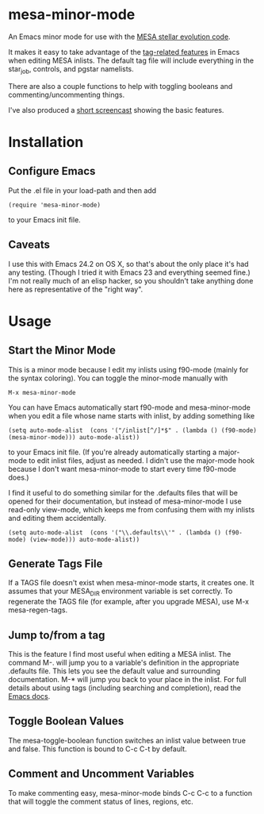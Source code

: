 * mesa-minor-mode

An Emacs minor mode for use with the [[http://mesa.sourceforge.net/][MESA stellar evolution code]].

It makes it easy to take advantage of the [[http://www.gnu.org/software/emacs/manual/html_node/emacs/Tags.html#Tags][tag-related features]]
in Emacs when editing MESA inlists.  The default tag file will include
everything in the star_job, controls, and pgstar namelists.

There are also a couple functions to help with toggling booleans and
commenting/uncommenting things.

I've also produced a [[http://youtu.be/hv6QpIupeww][short screencast]] showing the basic features.

* Installation
** Configure Emacs
Put the .el file in your load-path and then add
#+BEGIN_EXAMPLE
(require 'mesa-minor-mode)
#+END_EXAMPLE
to your Emacs init file.
** Caveats
I use this with Emacs 24.2 on OS X, so that's about the only place
it's had any testing.  (Though I tried it with Emacs 23 and everything
seemed fine.)  I'm not really much of an elisp hacker, so you
shouldn't take anything done here as representative of the "right
way".
* Usage
** Start the Minor Mode
This is a minor mode because I edit my inlists using f90-mode (mainly
for the syntax coloring). You can toggle the minor-mode manually with
#+BEGIN_EXAMPLE
M-x mesa-minor-mode
#+END_EXAMPLE
You can have Emacs automatically start f90-mode and mesa-minor-mode
when you edit a file whose name starts with inlist, by adding something
like
#+BEGIN_EXAMPLE
(setq auto-mode-alist  (cons '("/inlist[^/]*$" . (lambda () (f90-mode) (mesa-minor-mode))) auto-mode-alist))
#+END_EXAMPLE
to your Emacs init file.  (If you're already automatically starting a
major-mode to edit inlist files, adjust as needed.  I didn't use the
major-mode hook because I don't want mesa-minor-mode to start every
time f90-mode does.)

I find it useful to do something similar for the .defaults files that
will be opened for their documentation, but instead of mesa-minor-mode
I use read-only view-mode, which keeps me from confusing them with my
inlists and editing them accidentally.
#+BEGIN_EXAMPLE
(setq auto-mode-alist  (cons '("\\.defaults\\'" . (lambda () (f90-mode) (view-mode))) auto-mode-alist))
#+END_EXAMPLE
** Generate Tags File
If a TAGS file doesn't exist when mesa-minor-mode starts, it creates
one.  It assumes that your MESA_DIR environment variable is set
correctly.  To regenerate the TAGS file (for example, after you
upgrade MESA), use M-x mesa-regen-tags.
** Jump to/from a tag
This is the feature I find most useful when editing a MESA inlist.
The command M-. will jump you to a variable's definition in the
appropriate .defaults file.  This lets you see the default value and
surrounding documentation. M-* will jump you back to your place in the
inlist.  For full details about using tags (including searching and
completion), read the [[http://www.gnu.org/software/emacs/manual/html_node/emacs/Tags.html#Tags][Emacs docs]].
** Toggle Boolean Values
The mesa-toggle-boolean function switches an inlist value between true
and false.  This function is bound to C-c C-t by default.
** Comment and Uncomment Variables
To make commenting easy, mesa-minor-mode binds C-c C-c to a function
that will toggle the comment status of lines, regions, etc.
